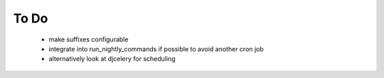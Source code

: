 =====
To Do
=====

 - make suffixes configurable
 - integrate into run_nightly_commands if possible to avoid another cron job
 - alternatively look at djcelery for scheduling
